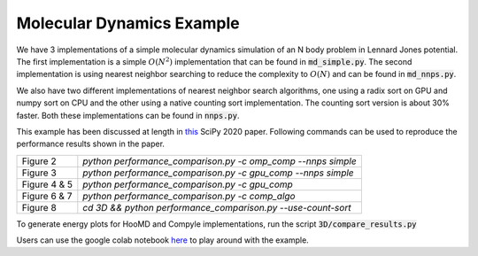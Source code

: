 Molecular Dynamics Example
--------------------------

We have 3 implementations of a simple molecular dynamics simulation
of an N body problem in Lennard Jones potential. The first implementation
is a simple :math:`O(N^2)` implementation that can be found in
:code:`md_simple.py`. The second implementation is using nearest neighbor
searching to reduce the complexity to :math:`O(N)` and can be
found in :code:`md_nnps.py`.

We also have two different implementations of nearest neighbor search
algorithms, one using a radix sort on GPU and numpy sort on CPU
and the other using a native counting sort implementation. The counting
sort version is about 30% faster. Both these implementations can be
found in :code:`nnps.py`.

This example has been discussed at length in 
`this <http://procbuild.scipy.org/download/prabhuramachandran-compyle>`_ 
SciPy 2020 paper.
Following commands can be used to reproduce the performance results
shown in the paper.

+------------------+---------------------------------------------------------------+
| Figure 2         | `python performance_comparison.py -c omp_comp --nnps simple`  |
+------------------+---------------------------------------------------------------+
| Figure 3         | `python performance_comparison.py -c gpu_comp --nnps simple`  |
+------------------+---------------------------------------------------------------+
| Figure 4 & 5     | `python performance_comparison.py -c gpu_comp`                |
+------------------+---------------------------------------------------------------+
| Figure 6 & 7     | `python performance_comparison.py -c comp_algo`               |
+------------------+---------------------------------------------------------------+
| Figure 8         | `cd 3D && python performance_comparison.py --use-count-sort`  |
+------------------+---------------------------------------------------------------+

To generate energy plots for HooMD and Compyle implementations, run the script
:code:`3D/compare_results.py`

Users can use the google colab notebook 
`here <https://colab.research.google.com/drive/1SGRiArYXV1LEkZtUeg9j0qQ21MDqQR2U?usp=sharing>`_
to play around with the example.
